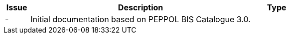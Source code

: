 

[cols="1,9,2", options="header"]
|===
| Issue | Description | Type

| -
| Initial documentation based on PEPPOL BIS Catalogue 3.0.
|

|===
